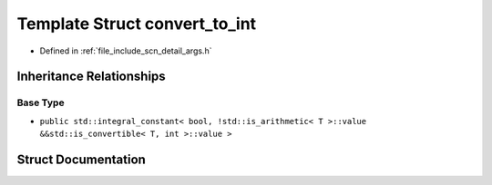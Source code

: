 .. _exhale_struct_structscn_1_1detail_1_1convert__to__int:

Template Struct convert_to_int
==============================

- Defined in :ref:`file_include_scn_detail_args.h`


Inheritance Relationships
-------------------------

Base Type
*********

- ``public std::integral_constant< bool, !std::is_arithmetic< T >::value &&std::is_convertible< T, int >::value >``


Struct Documentation
--------------------


.. doxygenstruct:: scn::detail::convert_to_int
   :members:
   :protected-members:
   :undoc-members:
